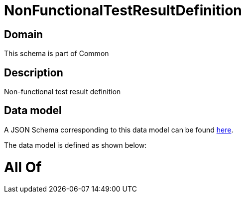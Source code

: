 = NonFunctionalTestResultDefinition

[#domain]
== Domain

This schema is part of Common

[#description]
== Description

Non-functional test result definition


[#data_model]
== Data model

A JSON Schema corresponding to this data model can be found https://tmforum.org[here].

The data model is defined as shown below:


= All Of 
